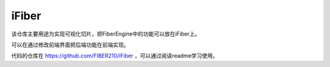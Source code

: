iFiber
==========

该仓库主要用途为实现可视化切片，把FiberEngine中的功能可以放在iFiber上。

可以在通过修改前端界面把后端功能在前端实现。

代码的仓库在 https://github.com/FIBER210/iFiber ，可以通过阅读readme学习使用。

